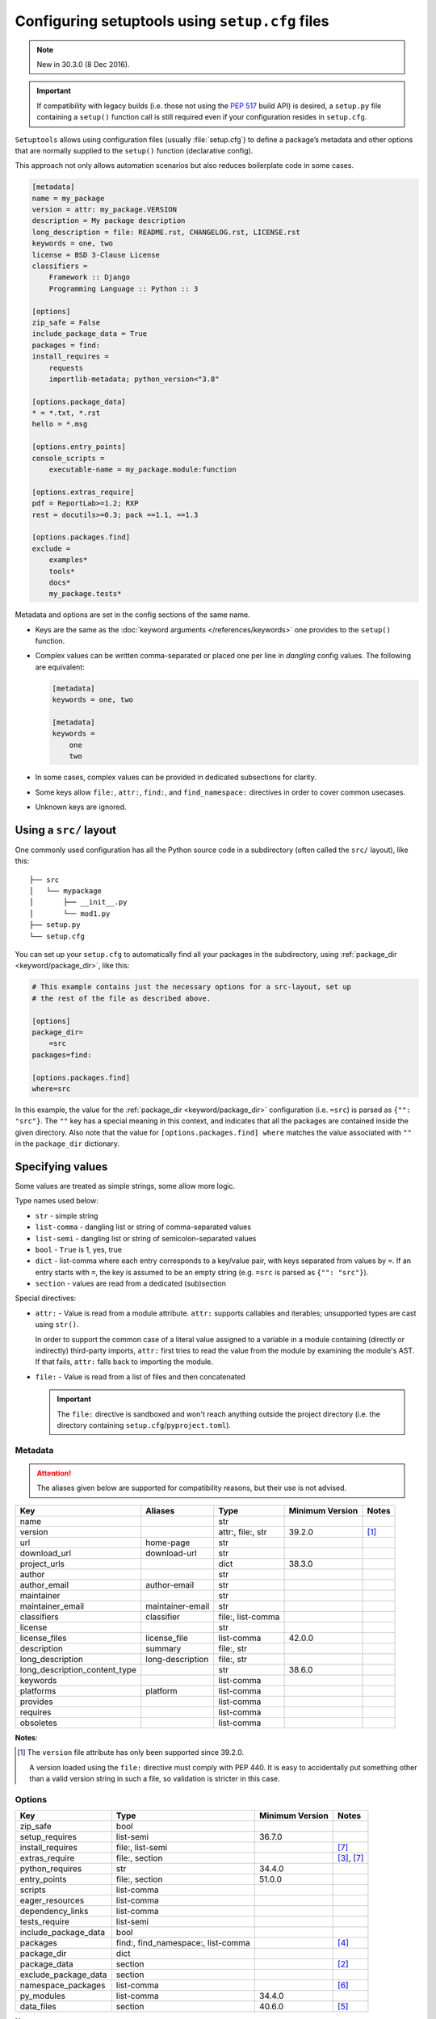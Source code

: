 .. _declarative config:

------------------------------------------------
Configuring setuptools using ``setup.cfg`` files
------------------------------------------------

.. note:: New in 30.3.0 (8 Dec 2016).

.. important::
    If compatibility with legacy builds (i.e. those not using the :pep:`517`
    build API) is desired, a ``setup.py`` file containing a ``setup()`` function
    call is still required even if your configuration resides in ``setup.cfg``.

``Setuptools`` allows using configuration files (usually :file:`setup.cfg`)
to define a package’s metadata and other options that are normally supplied
to the ``setup()`` function (declarative config).

This approach not only allows automation scenarios but also reduces
boilerplate code in some cases.

.. _example-setup-config:

.. code-block:: ini

    [metadata]
    name = my_package
    version = attr: my_package.VERSION
    description = My package description
    long_description = file: README.rst, CHANGELOG.rst, LICENSE.rst
    keywords = one, two
    license = BSD 3-Clause License
    classifiers =
        Framework :: Django
        Programming Language :: Python :: 3

    [options]
    zip_safe = False
    include_package_data = True
    packages = find:
    install_requires =
        requests
        importlib-metadata; python_version<"3.8"

    [options.package_data]
    * = *.txt, *.rst
    hello = *.msg

    [options.entry_points]
    console_scripts =
        executable-name = my_package.module:function

    [options.extras_require]
    pdf = ReportLab>=1.2; RXP
    rest = docutils>=0.3; pack ==1.1, ==1.3

    [options.packages.find]
    exclude =
        examples*
        tools*
        docs*
        my_package.tests*

Metadata and options are set in the config sections of the same name.

* Keys are the same as the :doc:`keyword arguments </references/keywords>` one
  provides to the ``setup()`` function.

* Complex values can be written comma-separated or placed one per line
  in *dangling* config values. The following are equivalent:

  .. code-block:: ini

      [metadata]
      keywords = one, two

      [metadata]
      keywords =
          one
          two

* In some cases, complex values can be provided in dedicated subsections for
  clarity.

* Some keys allow ``file:``, ``attr:``, ``find:``, and ``find_namespace:`` directives in
  order to cover common usecases.

* Unknown keys are ignored.


Using a ``src/`` layout
=======================

One commonly used configuration has all the Python source code in a
subdirectory (often called the ``src/`` layout), like this::

    ├── src
    │   └── mypackage
    │       ├── __init__.py
    │       └── mod1.py
    ├── setup.py
    └── setup.cfg

You can set up your ``setup.cfg`` to automatically find all your packages in
the subdirectory, using :ref:`package_dir <keyword/package_dir>`, like this:

.. code-block:: ini

    # This example contains just the necessary options for a src-layout, set up
    # the rest of the file as described above.

    [options]
    package_dir=
        =src
    packages=find:

    [options.packages.find]
    where=src

In this example, the value for the :ref:`package_dir <keyword/package_dir>`
configuration (i.e. ``=src``) is parsed as ``{"": "src"}``.
The ``""`` key has a special meaning in this context, and indicates that all the
packages are contained inside the given directory.
Also note that the value for ``[options.packages.find] where`` matches the
value associated with ``""`` in the ``package_dir`` dictionary.

..
   TODO: Add the following tip once the auto-discovery is no longer experimental:

   Starting in version 61, ``setuptools`` can automatically infer the
   configurations for both ``packages`` and ``package_dir`` for projects using
   a ``src/`` layout (as long as no value is specified for ``py_modules``).
   Please see :doc:`package discovery </userguide/package_discovery>` for more
   details.

Specifying values
=================

Some values are treated as simple strings, some allow more logic.

Type names used below:

* ``str`` - simple string
* ``list-comma`` - dangling list or string of comma-separated values
* ``list-semi`` - dangling list or string of semicolon-separated values
* ``bool`` - ``True`` is 1, yes, true
* ``dict`` - list-comma where each entry corresponds to a key/value pair,
  with keys separated from values by ``=``.
  If an entry starts with ``=``, the key is assumed to be an empty string
  (e.g. ``=src`` is parsed as ``{"": "src"}``).
* ``section`` - values are read from a dedicated (sub)section


Special directives:

* ``attr:`` - Value is read from a module attribute.  ``attr:`` supports
  callables and iterables; unsupported types are cast using ``str()``.

  In order to support the common case of a literal value assigned to a variable
  in a module containing (directly or indirectly) third-party imports,
  ``attr:`` first tries to read the value from the module by examining the
  module's AST.  If that fails, ``attr:`` falls back to importing the module.

* ``file:`` - Value is read from a list of files and then concatenated

  .. important::
      The ``file:`` directive is sandboxed and won't reach anything outside the
      project directory (i.e. the directory containing ``setup.cfg``/``pyproject.toml``).


Metadata
--------

.. attention::
    The aliases given below are supported for compatibility reasons,
    but their use is not advised.

==============================  =================  =================  =============== ==========
Key                             Aliases            Type               Minimum Version Notes
==============================  =================  =================  =============== ==========
name                                               str
version                                            attr:, file:, str  39.2.0          [#meta-1]_
url                             home-page          str
download_url                    download-url       str
project_urls                                       dict               38.3.0
author                                             str
author_email                    author-email       str
maintainer                                         str
maintainer_email                maintainer-email   str
classifiers                     classifier         file:, list-comma
license                                            str
license_files                   license_file       list-comma         42.0.0
description                     summary            file:, str
long_description                long-description   file:, str
long_description_content_type                      str                38.6.0
keywords                                           list-comma
platforms                       platform           list-comma
provides                                           list-comma
requires                                           list-comma
obsoletes                                          list-comma
==============================  =================  =================  =============== ==========

**Notes**:

.. [#meta-1] The ``version`` file attribute has only been supported since 39.2.0.

   A version loaded using the ``file:`` directive must comply with PEP 440.
   It is easy to accidentally put something other than a valid version
   string in such a file, so validation is stricter in this case.


Options
-------

=======================  ===================================  =============== ====================
Key                      Type                                 Minimum Version Notes
=======================  ===================================  =============== ====================
zip_safe                 bool
setup_requires           list-semi                            36.7.0
install_requires         file:, list-semi                                     [#opt-6]_
extras_require           file:, section                                       [#opt-2]_, [#opt-6]_
python_requires          str                                  34.4.0
entry_points             file:, section                       51.0.0
scripts                  list-comma
eager_resources          list-comma
dependency_links         list-comma
tests_require            list-semi
include_package_data     bool
packages                 find:, find_namespace:, list-comma                   [#opt-3]_
package_dir              dict
package_data             section                                              [#opt-1]_
exclude_package_data     section
namespace_packages       list-comma                                           [#opt-5]_
py_modules               list-comma                            34.4.0
data_files               section                              40.6.0          [#opt-4]_
=======================  ===================================  =============== ====================

**Notes**:

.. [#opt-1] In the ``package_data`` section, a key named with a single asterisk
   (``*``) refers to all packages, in lieu of the empty string used in ``setup.py``.

.. [#opt-2] In the ``extras_require`` section, values are parsed as ``list-semi``.
   This implies that in order to include markers, they **must** be *dangling*:

   .. code-block:: ini

      [options.extras_require]
      rest = docutils>=0.3; pack ==1.1, ==1.3
      pdf =
        ReportLab>=1.2
        RXP
        importlib-metadata; python_version < "3.8"

.. [#opt-3] The ``find:`` and ``find_namespace:`` directive can be further configured
   in a dedicated subsection ``options.packages.find``. This subsection accepts the
   same keys as the ``setuptools.find_packages`` and the
   ``setuptools.find_namespace_packages`` function:
   ``where``, ``include``, and ``exclude``.

   The ``find_namespace:`` directive is supported since Python >=3.3.

.. [#opt-4] ``data_files`` is deprecated and should be avoided.
   Please check :doc:`/userguide/datafiles` for more information.

.. [#opt-5] ``namespace_packages`` is deprecated in favour of native/implicit
   namespaces (:pep:`420`). Check :doc:`the Python Packaging User Guide
   <PyPUG:guides/packaging-namespace-packages>` for more information.

.. [#opt-6] ``file:`` directives for reading requirements are supported since version 63.0.
   The format for the file is basically the same as for a ``requirements.txt`` file.
   Library developers should avoid tightly pinning their dependencies to a specific
   version (e.g. via a "locked" requirements file).


Compatibility with other tools
==============================

Historically, several tools explored declarative package configuration
in parallel. And several of them chose to place the packaging
configuration within the project's :file:`setup.cfg` file.
One of the first was ``distutils2``, which development has stopped in
2013. Other include ``pbr`` which is still under active development or
``d2to1``, which was a plug-in that backports declarative configuration
to ``distutils``, but has had no release since Oct. 2015.
As a way to harmonize packaging tools, ``setuptools``, having held the
position of *de facto* standard, has gradually integrated those
features as part of its core features.

Still this has lead to some confusion and feature incompatibilities:

- some tools support features others don't;
- some have similar features but the declarative syntax differs;

The table below tries to summarize the differences. But, please, refer
to each tool documentation for up-to-date information.

=========================== ========== ========== ===== ===
feature                     setuptools distutils2 d2to1 pbr
=========================== ========== ========== ===== ===
[metadata] description-file S          Y          Y     Y
[files]                     S          Y          Y     Y
entry_points                Y          Y          Y     S
[backwards_compat]          N          Y          Y     Y
=========================== ========== ========== ===== ===

Y: supported, N: unsupported, S: syntax differs (see
:ref:`above example<example-setup-config>`).

Also note that some features were only recently added to ``setuptools``.
Please refer to the previous sections to find out when.
